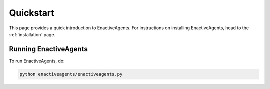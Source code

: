 ==========
Quickstart
==========

This page provides a quick introduction to EnactiveAgents.
For instructions on installing EnactiveAgents, head to the :ref:`installation` page.

Running EnactiveAgents
======================

To run EnactiveAgents, do:

.. code-block:: bash

    python enactiveagents/enactiveagents.py
